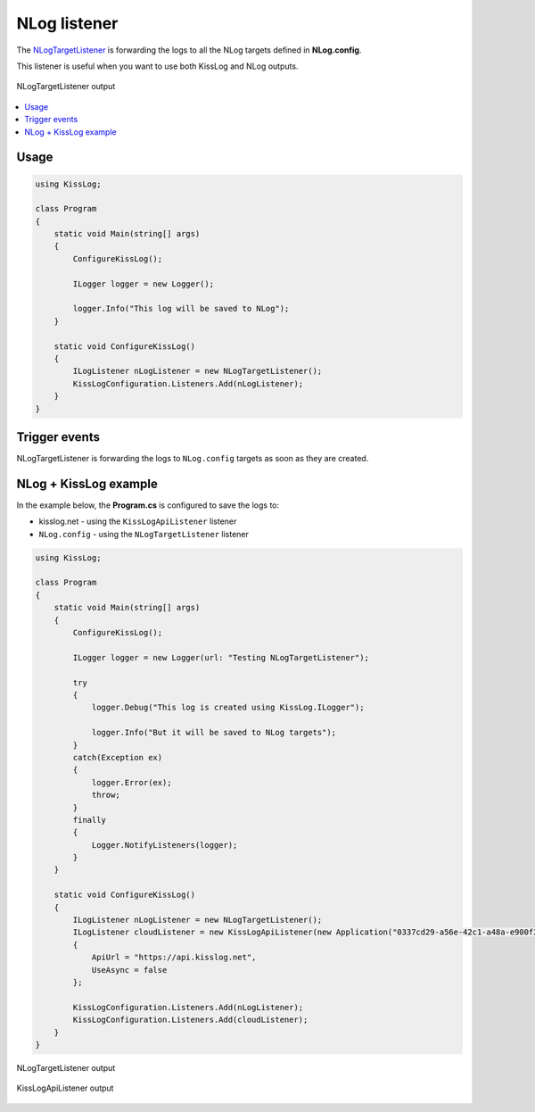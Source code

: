 NLog listener
====================

The `NLogTargetListener <https://github.com/KissLog-net/KissLog.Sdk/blob/master/src/KissLog.Adapters.NLog/NLogTargetListener.cs>`_ is forwarding the logs to all the NLog targets defined in **NLog.config**.

This listener is useful when you want to use both KissLog and NLog outputs.

.. figure:: images/nlogListener-example.png
   :alt: NLogTargetListener output
   :align: center

   NLogTargetListener output

.. contents::
   :local:
   :depth: 1

Usage
---------------------

.. code-block:: c#

    using KissLog;

    class Program
    {
        static void Main(string[] args)
        {
            ConfigureKissLog();

            ILogger logger = new Logger();

            logger.Info("This log will be saved to NLog");
        }

        static void ConfigureKissLog()
        {
            ILogListener nLogListener = new NLogTargetListener();
            KissLogConfiguration.Listeners.Add(nLogListener);
        }
    }

Trigger events
---------------------

NLogTargetListener is forwarding the logs to ``NLog.config`` targets as soon as they are created.

.. code-block:: c#
    :emphasize-lines: 9,11

    class Program
    {
        static void Main(string[] args)
        {
            ConfigureKissLog();

            ILogger logger = new Logger(url: "Main");

            logger.Info("Preparing to execute Main");   <---- sent to NLog targets

            logger.Warn("Entering infinite loop");      <---- sent to NLog targets

            while (true) { }

            Logger.NotifyListeners(logger);
        }
    }

.. code-block:: c#
    :caption: Simplified implementation
    :emphasize-lines: 18

    public class NLogTargetListener : ILogListener
    {
        public void OnBeginRequest(HttpRequest httpRequest, ILogger logger)
        {
            // do nothing
        }

        public void OnFlush(FlushLogArgs args, ILogger logger)
        {
            // do nothing
        }

        public void OnMessage(LogMessage message, ILogger logger)
        {
            NLog.Logger nlogLogger = NLog.LogManager.GetLogger(message.CategoryName);
            NLog.LogLevel logLevel = GetLogLevel(message.LogLevel);
            
            nlogLogger.Log(logLevel, message.Message);
        }
    }


NLog + KissLog example
---------------------------

In the example below, the **Program.cs** is configured to save the logs to:

* kisslog.net - using the ``KissLogApiListener`` listener

* ``NLog.config`` - using the ``NLogTargetListener`` listener

.. code-block:: xml
    :caption: NLog.config file

    <?xml version="1.0" encoding="utf-8" ?>
    <nlog xmlns="http://www.nlog-project.org/schemas/NLog.xsd"
        xmlns:xsi="http://www.w3.org/2001/XMLSchema-instance">
    
        <targets>
            <target xsi:type="File" name="f"
                fileName="${basedir}/logs/nlog-${shortdate}.log"
                layout="${longdate} ${uppercase:${level}} ${message}" />
        </targets>
        
        <rules>
            <logger name="*" minlevel="Trace" writeTo="f" />
        </rules>
    </nlog>
 
.. code-block:: c#

    using KissLog;

    class Program
    {
        static void Main(string[] args)
        {
            ConfigureKissLog();

            ILogger logger = new Logger(url: "Testing NLogTargetListener");

            try
            {
                logger.Debug("This log is created using KissLog.ILogger");

                logger.Info("But it will be saved to NLog targets");
            }
            catch(Exception ex)
            {
                logger.Error(ex);
                throw;
            }
            finally
            {
                Logger.NotifyListeners(logger);
            }
        }

        static void ConfigureKissLog()
        {
            ILogListener nLogListener = new NLogTargetListener(); 
            ILogListener cloudListener = new KissLogApiListener(new Application("0337cd29-a56e-42c1-a48a-e900f3116aa8", "c49f1fa1-00b8-4a43-8bc6-b327c08fb229"))
            {
                ApiUrl = "https://api.kisslog.net",
                UseAsync = false
            };

            KissLogConfiguration.Listeners.Add(nLogListener);
            KissLogConfiguration.Listeners.Add(cloudListener);
        }
    }

.. figure:: images/nlogListener-logs.png
   :alt: NLogTargetListener output
   :align: center

   NLogTargetListener output

.. figure:: images/nlogListener-KissLog.png
   :alt: KissLogApiListener output
   :align: center

   KissLogApiListener output

